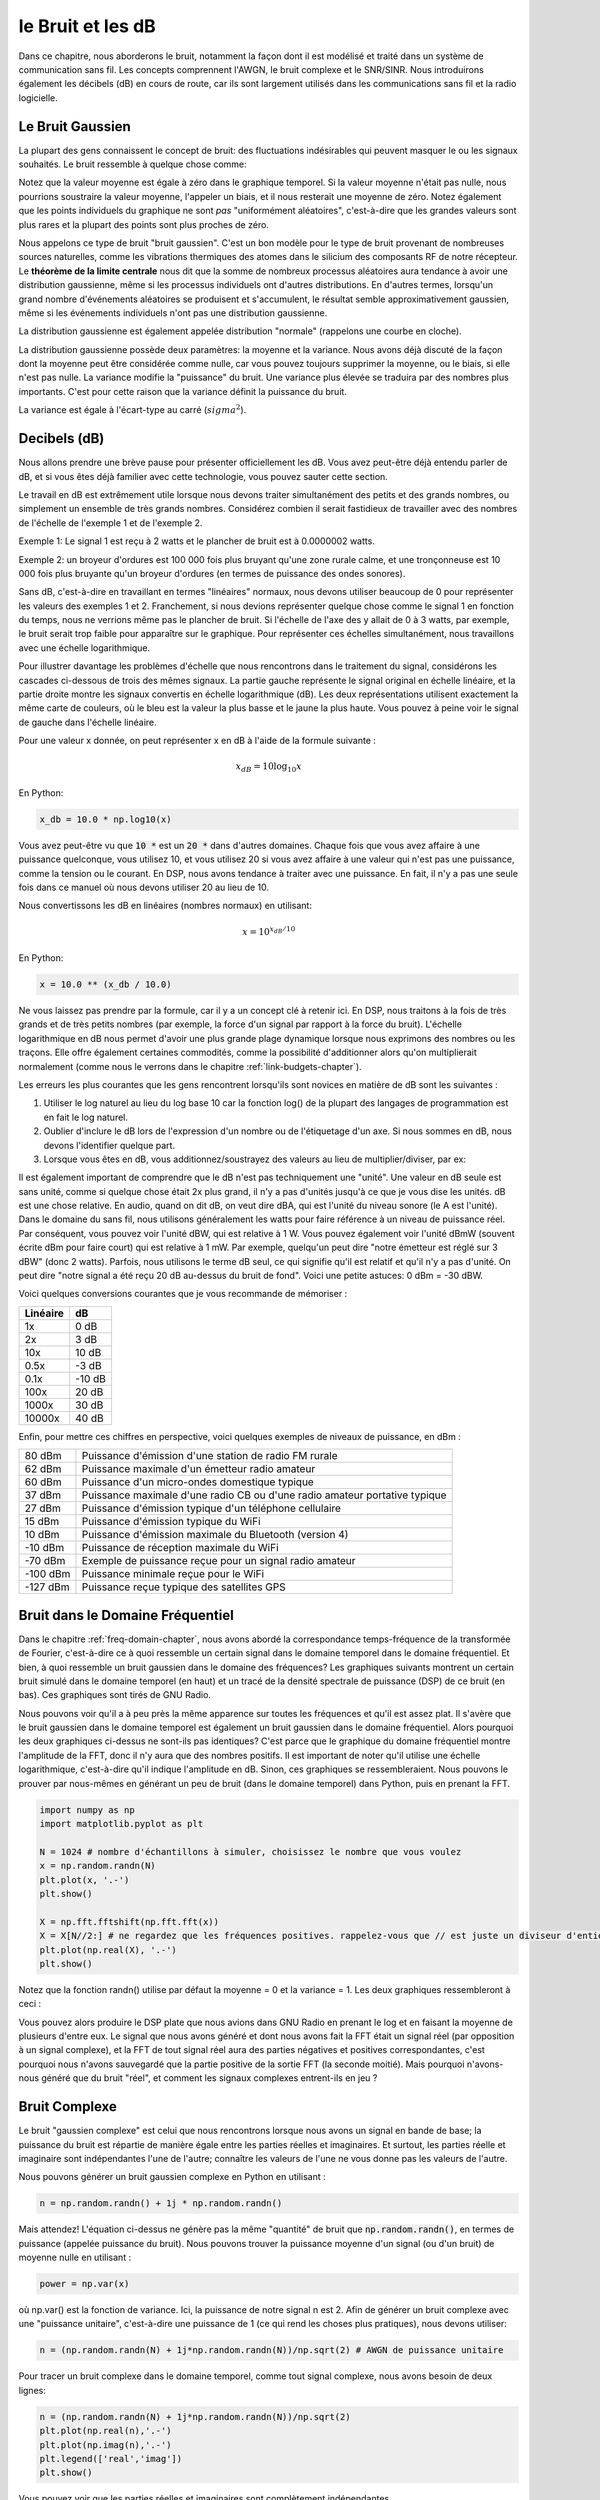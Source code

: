 .. _noise-chapter:

##########################
le Bruit et les dB
##########################

Dans ce chapitre, nous aborderons le bruit, notamment la façon dont il est modélisé et traité dans un système de communication sans fil.  Les concepts comprennent l'AWGN, le bruit complexe et le SNR/SINR.  Nous introduirons également les décibels (dB) en cours de route, car ils sont largement utilisés dans les communications sans fil et la radio logicielle.

************************
Le Bruit Gaussien
************************

La plupart des gens connaissent le concept de bruit: des fluctuations indésirables qui peuvent masquer le ou les signaux souhaités. Le bruit ressemble à quelque chose comme:

.. image:: ../_images/noise.png
   :scale: 70 % 
   :align: center 

Notez que la valeur moyenne est égale à zéro dans le graphique temporel.  Si la valeur moyenne n'était pas nulle, nous pourrions soustraire la valeur moyenne, l'appeler un biais, et il nous resterait une moyenne de zéro.  Notez également que les points individuels du graphique ne sont *pas* "uniformément aléatoires", c'est-à-dire que les grandes valeurs sont plus rares et la plupart des points sont plus proches de zéro.


Nous appelons ce type de bruit "bruit gaussien". C'est un bon modèle pour le type de bruit provenant de nombreuses sources naturelles, comme les vibrations thermiques des atomes dans le silicium des composants RF de notre récepteur.  Le **théorème de la limite centrale** nous dit que la somme de nombreux processus aléatoires aura tendance à avoir une distribution gaussienne, même si les processus individuels ont d'autres distributions. En d'autres termes, lorsqu'un grand nombre d'événements aléatoires se produisent et s'accumulent, le résultat semble approximativement gaussien, même si les événements individuels n'ont pas une distribution gaussienne.



.. image:: ../_images/central_limit_theorem.svg
   :align: center 
   :target: ../_images/central_limit_theorem.svg

La distribution gaussienne est également appelée distribution "normale" (rappelons une courbe en cloche).

La distribution gaussienne possède deux paramètres: la moyenne et la variance.  Nous avons déjà discuté de la façon dont la moyenne peut être considérée comme nulle, car vous pouvez toujours supprimer la moyenne, ou le biais, si elle n'est pas nulle.  La variance modifie la "puissance" du bruit.  Une variance plus élevée se traduira par des nombres plus importants. C'est pour cette raison que la variance définit la puissance du bruit.

La variance est égale à l'écart-type au carré (:math:`sigma^2`).

************************
Decibels (dB)
************************

Nous allons prendre une brève pause pour présenter officiellement les dB. Vous avez peut-être déjà entendu parler de dB, et si vous êtes déjà familier avec cette technologie, vous pouvez sauter cette section.

Le travail en dB est extrêmement utile lorsque nous devons traiter simultanément des petits et des grands nombres, ou simplement un ensemble de très grands nombres. Considérez combien il serait fastidieux de travailler avec des nombres de l'échelle de l'exemple 1 et de l'exemple 2.

Exemple 1: Le signal 1 est reçu à 2 watts et le plancher de bruit est à 0.0000002 watts.

Exemple 2: un broyeur d'ordures est 100 000 fois plus bruyant qu'une zone rurale calme, et une tronçonneuse est 10 000 fois plus bruyante qu'un broyeur d'ordures (en termes de puissance des ondes sonores).

Sans dB, c'est-à-dire en travaillant en termes "linéaires" normaux, nous devons utiliser beaucoup de 0 pour représenter les valeurs des exemples 1 et 2. Franchement, si nous devions représenter quelque chose comme le signal 1 en fonction du temps, nous ne verrions même pas le plancher de bruit. Si l'échelle de l'axe des y allait de 0 à 3 watts, par exemple, le bruit serait trop faible pour apparaître sur le graphique. Pour représenter ces échelles simultanément, nous travaillons avec une échelle logarithmique.

Pour illustrer davantage les problèmes d'échelle que nous rencontrons dans le traitement du signal, considérons les cascades ci-dessous de trois des mêmes signaux. La partie gauche représente le signal original en échelle linéaire, et la partie droite montre les signaux convertis en échelle logarithmique (dB).  Les deux représentations utilisent exactement la même carte de couleurs, où le bleu est la valeur la plus basse et le jaune la plus haute.  Vous pouvez à peine voir le signal de gauche dans l'échelle linéaire.

.. image:: ../_images/linear_vs_log.png
   :scale: 70 % 
   :align: center 

Pour une valeur x donnée, on peut représenter x en dB à l'aide de la formule suivante :

.. math::
    x_{dB} = 10 \log_{10} x

En Python:  

.. code-block:: python

 x_db = 10.0 * np.log10(x)

Vous avez peut-être vu que :code:`10 *` est un :code:`20 *` dans d'autres domaines.  Chaque fois que vous avez affaire à une puissance quelconque, vous utilisez 10, et vous utilisez 20 si vous avez affaire à une valeur qui n'est pas une puissance, comme la tension ou le courant. En DSP, nous avons tendance à traiter avec une puissance. En fait, il n'y a pas une seule fois dans ce manuel où nous devons utiliser 20 au lieu de 10.

Nous convertissons les dB en linéaires (nombres normaux) en utilisant:

.. math::
    x = 10^{x_{dB}/10}

En Python: 

.. code-block:: python

 x = 10.0 ** (x_db / 10.0)

Ne vous laissez pas prendre par la formule, car il y a un concept clé à retenir ici. En DSP, nous traitons à la fois de très grands et de très petits nombres (par exemple, la force d'un signal par rapport à la force du bruit). L'échelle logarithmique en dB nous permet d'avoir une plus grande plage dynamique lorsque nous exprimons des nombres ou les traçons. Elle offre également certaines commodités, comme la possibilité d'additionner alors qu'on multiplierait normalement (comme nous le verrons dans le chapitre :ref:`link-budgets-chapter`).

Les erreurs les plus courantes que les gens rencontrent lorsqu'ils sont novices en matière de dB sont les suivantes :

1. Utiliser le log naturel au lieu du log base 10 car la fonction log() de la plupart des langages de programmation est en fait le log naturel.
2. Oublier d'inclure le dB lors de l'expression d'un nombre ou de l'étiquetage d'un axe.  Si nous sommes en dB, nous devons l'identifier quelque part.
3. Lorsque vous êtes en dB, vous additionnez/soustrayez des valeurs au lieu de multiplier/diviser, par ex:

.. image:: ../_images/db.png
   :scale: 80 % 
   :align: center 

Il est également important de comprendre que le dB n'est pas techniquement une "unité".  Une valeur en dB seule est sans unité, comme si quelque chose était 2x plus grand, il n'y a pas d'unités jusqu'à ce que je vous dise les unités. dB est une chose relative.  En audio, quand on dit dB, on veut dire dBA, qui est l'unité du niveau sonore (le A est l'unité). Dans le domaine du sans fil, nous utilisons généralement les watts pour faire référence à un niveau de puissance réel. Par conséquent, vous pouvez voir l'unité dBW, qui est relative à 1 W. Vous pouvez également voir l'unité dBmW (souvent écrite dBm pour faire court) qui est relative à 1 mW.  Par exemple, quelqu'un peut dire "notre émetteur est réglé sur 3 dBW" (donc 2 watts).  Parfois, nous utilisons le terme dB seul, ce qui signifie qu'il est relatif et qu'il n'y a pas d'unité. On peut dire "notre signal a été reçu 20 dB au-dessus du bruit de fond".  Voici une petite astuces: 0 dBm = -30 dBW.

Voici quelques conversions courantes que je vous recommande de mémoriser :

=========  =======
Linéaire   dB
=========  ======= 
1x         0 dB 
2x         3 dB 
10x        10 dB 
0.5x       -3 dB  
0.1x       -10 dB
100x       20 dB
1000x      30 dB
10000x     40 dB
=========  ======= 

Enfin, pour mettre ces chiffres en perspective, voici quelques exemples de niveaux de puissance, en dBm :

=========== ==============================================================================
80 dBm      Puissance d'émission d'une station de radio FM rurale
62 dBm      Puissance maximale d'un émetteur radio amateur
60 dBm      Puissance d'un micro-ondes domestique typique
37 dBm      Puissance maximale d'une radio CB ou d'une radio amateur portative typique
27 dBm      Puissance d'émission typique d'un téléphone cellulaire
15 dBm      Puissance d'émission typique du WiFi
10 dBm      Puissance d'émission maximale du Bluetooth (version 4)
-10 dBm     Puissance de réception maximale du WiFi
-70 dBm     Exemple de puissance reçue pour un signal radio amateur
-100 dBm    Puissance minimale reçue pour le WiFi
-127 dBm    Puissance reçue typique des satellites GPS
=========== ==============================================================================


**************************************************
Bruit dans le Domaine Fréquentiel
**************************************************

Dans le chapitre :ref:`freq-domain-chapter`, nous avons abordé la correspondance temps-fréquence de la transformée de Fourier, c'est-à-dire ce à quoi ressemble un certain signal dans le domaine temporel dans le domaine fréquentiel. Et bien, à quoi ressemble un bruit gaussien dans le domaine des fréquences?  Les graphiques suivants montrent un certain bruit simulé dans le domaine temporel (en haut) et un tracé de la densité spectrale de puissance (DSP) de ce bruit (en bas).  Ces graphiques sont tirés de GNU Radio.

.. image:: ../_images/noise_freq.png
   :scale: 110 % 
   :align: center 

Nous pouvons voir qu'il a à peu près la même apparence sur toutes les fréquences et qu'il est assez plat.  Il s'avère que le bruit gaussien dans le domaine temporel est également un bruit gaussien dans le domaine fréquentiel.  Alors pourquoi les deux graphiques ci-dessus ne sont-ils pas identiques?  C'est parce que le graphique du domaine fréquentiel montre l'amplitude de la FFT, donc il n'y aura que des nombres positifs. Il est important de noter qu'il utilise une échelle logarithmique, c'est-à-dire qu'il indique l'amplitude en dB.  Sinon, ces graphiques se ressembleraient.  Nous pouvons le prouver par nous-mêmes en générant un peu de bruit (dans le domaine temporel) dans Python, puis en prenant la FFT.

.. code-block:: python

 import numpy as np
 import matplotlib.pyplot as plt
 
 N = 1024 # nombre d'échantillons à simuler, choisissez le nombre que vous voulez
 x = np.random.randn(N)
 plt.plot(x, '.-')
 plt.show()
 
 X = np.fft.fftshift(np.fft.fft(x))
 X = X[N//2:] # ne regardez que les fréquences positives. rappelez-vous que // est juste un diviseur d'entier
 plt.plot(np.real(X), '.-')
 plt.show()

Notez que la fonction randn() utilise par défaut la moyenne = 0 et la variance = 1.  Les deux graphiques ressembleront à ceci :

.. image:: ../_images/noise_python.png
   :scale: 100 % 
   :align: center 

Vous pouvez alors produire le DSP plate que nous avions dans GNU Radio en prenant le log et en faisant la moyenne de plusieurs d'entre eux. Le signal que nous avons généré et dont nous avons fait la FFT était un signal réel (par opposition à un signal complexe), et la FFT de tout signal réel aura des parties négatives et positives correspondantes, c'est pourquoi nous n'avons sauvegardé que la partie positive de la sortie FFT (la seconde moitié). Mais pourquoi n'avons-nous généré que du bruit "réel", et comment les signaux complexes entrent-ils en jeu ?

*************************
Bruit Complexe
*************************

Le bruit "gaussien complexe" est celui que nous rencontrons lorsque nous avons un signal en bande de base; la puissance du bruit est répartie de manière égale entre les parties réelles et imaginaires.  Et surtout, les parties réelle et imaginaire sont indépendantes l'une de l'autre; connaître les valeurs de l'une ne vous donne pas les valeurs de l'autre.

Nous pouvons générer un bruit gaussien complexe en Python en utilisant :

.. code-block:: python

 n = np.random.randn() + 1j * np.random.randn()

Mais attendez! L'équation ci-dessus ne génère pas la même "quantité" de bruit que :code:`np.random.randn()`, en termes de puissance (appelée puissance du bruit).  Nous pouvons trouver la puissance moyenne d'un signal (ou d'un bruit) de moyenne nulle en utilisant :

.. code-block:: python

 power = np.var(x)

où np.var() est la fonction de variance. Ici, la puissance de notre signal n est 2. Afin de générer un bruit complexe avec une "puissance unitaire", c'est-à-dire une puissance de 1 (ce qui rend les choses plus pratiques), nous devons utiliser:

.. code-block:: python

 n = (np.random.randn(N) + 1j*np.random.randn(N))/np.sqrt(2) # AWGN de puissance unitaire

Pour tracer un bruit complexe dans le domaine temporel, comme tout signal complexe, nous avons besoin de deux lignes:

.. code-block:: python

 n = (np.random.randn(N) + 1j*np.random.randn(N))/np.sqrt(2)
 plt.plot(np.real(n),'.-')
 plt.plot(np.imag(n),'.-')
 plt.legend(['real','imag'])
 plt.show()

.. image:: ../_images/noise3.png
   :scale: 80 % 
   :align: center 

Vous pouvez voir que les parties réelles et imaginaires sont complètement indépendantes.

À quoi ressemble un bruit gaussien complexe sur un graphique IQ? Rappelez-vous que le graphique IQ montre la partie réelle (axe horizontal) et la partie imaginaire (axe vertical), qui sont toutes deux des gaussiennes aléatoires indépendantes.

.. code-block:: python

 plt.plot(np.real(n),np.imag(n),'.')
 plt.grid(True, which='both')
 plt.axis([-2, 2, -2, 2])
 plt.show()

.. image:: ../_images/noise_iq.png
   :scale: 60 % 
   :align: center 

Il ressemble à ce que l'on pourrait attendre: une tache aléatoire centrée sur 0 + 0j, ou l'origine. Juste pour le plaisir, essayons d'ajouter du bruit à un signal QPSK pour voir à quoi ressemble le graphique IQ :

.. image:: ../_images/noisey_qpsk.png
   :scale: 60 % 
   :align: center 

Maintenant, que se passe-t-il quand le bruit est plus fort ?  

.. image:: ../_images/noisey_qpsk2.png
   :scale: 50 % 
   :align: center 

Nous commençons à comprendre pourquoi la transmission de données sans fil n'est pas si simple. Nous voulons envoyer autant de bits par symbole que possible, mais si le bruit est trop élevé, nous aurons des bits erronés à la réception.

*************************
AWGN
*************************

Le bruit blanc additif gaussien ou AWGN (pour Additive White Gaussian Noise en anglais) est une abréviation que vous entendrez souvent dans le monde du DSP et de la SDR. Le GN, qui veut dire bruit gaussien, nous en avons déjà parlé. Additif signifie simplement que le bruit est ajouté à notre signal reçu.  Blanc, dans le domaine des fréquences, signifie que le spectre est plat sur toute la bande d'observation.  En pratique, il sera presque toujours blanc, ou approximativement blanc.  Dans ce manuel, nous utiliserons le bruit AWGN comme seule forme de bruit lorsque nous traiterons des liaisons de communication, des budgets de liaison, etc.  Le bruit non-AWGN tend à être un sujet de niche.

*************************
SNR et SINR
*************************

Le rapport signal à bruit (RSB) ou (SNR) (pour *signal to noise ratio* en anglais) est la façon dont nous allons mesurer les différences d'intensité entre le signal et le bruit. Il s'agit d'un rapport, donc sans unité. Le SNR est presque toujours exprimé en dB dans la pratique. Souvent, en simulation, nous codons de manière à ce que nos signaux soient d'une puissance unitaire (puissance = 1).  Ainsi, nous pouvons créer un rapport signal à bruit de 10 dB en produisant un bruit d'une puissance de -10 dB en ajustant la variance lorsque nous générons le bruit.

.. math::
   \mathrm{SNR} = \frac{P_{signal}}{P_{noise}}

.. math::
   \mathrm{SNR_{dB}} = P_{signal\_dB} - P_{noise\_dB}

Si quelqu'un dit "SNR = 0 dB", cela signifie que la puissance du signal et du bruit est la même. Un SNR positif signifie que notre signal est plus puissant que le bruit, tandis qu'un SNR négatif signifie que le bruit est plus puissant. La détection de signaux à un SNR négatif est généralement assez difficile.  

Comme nous l'avons mentionné précédemment, la puissance d'un signal est égale à la variance du signal.  Nous pouvons donc représenter le SNR comme le rapport entre la variance du signal et la variance du bruit:

.. math::
   \mathrm{SNR} = \frac{P_{signal}}{P_{noise}} = \frac{\sigma^2_{signal}}{\sigma^2_{noise}}

Le rapport signal à interférence plus bruit (SINR pour *signal to interference and noise ration* en anglais) est essentiellement le même que le SNR, sauf que vous incluez l'interférence avec le bruit dans le dénominateur.  

.. math::
   \mathrm{SINR} = \frac{P_{signal}}{P_{interference} + P_{noise}}

La définition de l'interférence dépend de l'application/de la situation, mais il s'agit généralement d'un autre signal qui interfère avec le signal d'intérêt, qui le empiète sur lui dans le domaine fréquentiel, et/ou qui ne peut pas être filtré pour une raison quelconque.  

**************************************************
Ressources Externes (en anglais)
**************************************************

Autres ressources sur l'AWGN, le SNR et la variance:

1. https://en.wikipedia.org/wiki/Additive_white_Gaussian_noise
2. https://en.wikipedia.org/wiki/Signal-to-noise_ratio
3. https://en.wikipedia.org/wiki/Variance














